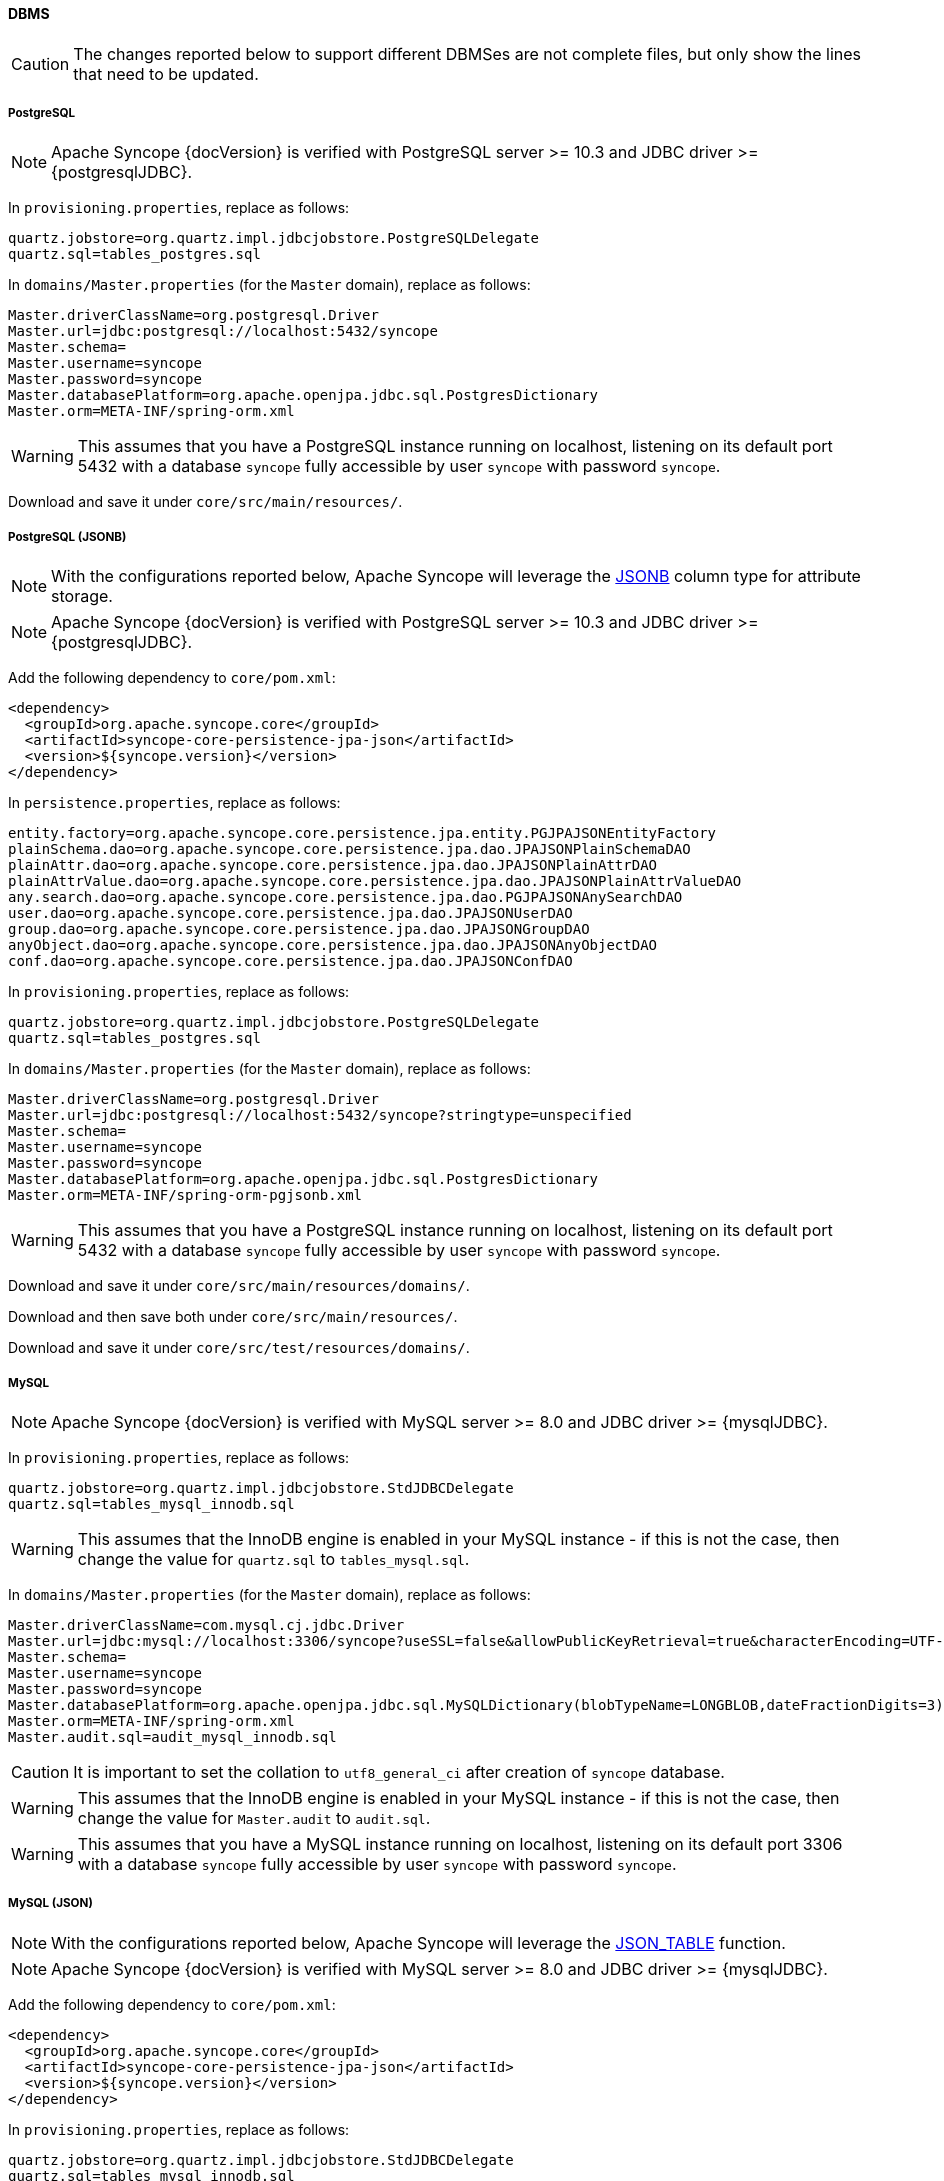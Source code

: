 //
// Licensed to the Apache Software Foundation (ASF) under one
// or more contributor license agreements.  See the NOTICE file
// distributed with this work for additional information
// regarding copyright ownership.  The ASF licenses this file
// to you under the Apache License, Version 2.0 (the
// "License"); you may not use this file except in compliance
// with the License.  You may obtain a copy of the License at
//
//   http://www.apache.org/licenses/LICENSE-2.0
//
// Unless required by applicable law or agreed to in writing,
// software distributed under the License is distributed on an
// "AS IS" BASIS, WITHOUT WARRANTIES OR CONDITIONS OF ANY
// KIND, either express or implied.  See the License for the
// specific language governing permissions and limitations
// under the License.
//
==== DBMS

[CAUTION]
The changes reported below to support different DBMSes are not complete files, but only show the lines that need to be
updated.

===== PostgreSQL

[NOTE]
Apache Syncope {docVersion} is verified with PostgreSQL server >= 10.3 and JDBC driver >= {postgresqlJDBC}.

In `provisioning.properties`, replace as follows:

....
quartz.jobstore=org.quartz.impl.jdbcjobstore.PostgreSQLDelegate
quartz.sql=tables_postgres.sql
....

In `domains/Master.properties` (for the `Master` domain), replace as follows:

....
Master.driverClassName=org.postgresql.Driver
Master.url=jdbc:postgresql://localhost:5432/syncope
Master.schema=
Master.username=syncope
Master.password=syncope
Master.databasePlatform=org.apache.openjpa.jdbc.sql.PostgresDictionary
Master.orm=META-INF/spring-orm.xml
....

[WARNING]
This assumes that you have a PostgreSQL instance running on localhost, listening on its default port 5432 with a
database `syncope` fully accessible by user `syncope` with password `syncope`.

Download
ifeval::["{snapshotOrRelease}" == "release"]
https://github.com/apache/syncope/blob/syncope-{docVersion}/fit/core-reference/src/main/resources/postgres/views.xml[views.xml^]
endif::[]
ifeval::["{snapshotOrRelease}" == "snapshot"]
https://github.com/apache/syncope/tree/2_1_X/fit/core-reference/src/main/resources/postgres/views.xml[views.xml^]
endif::[]
and save it under `core/src/main/resources/`.

===== PostgreSQL (JSONB)

[NOTE]
With the configurations reported below, Apache Syncope will leverage the
https://www.postgresql.org/docs/current/datatype-json.html[JSONB^] column type for attribute storage.

[NOTE]
Apache Syncope {docVersion} is verified with PostgreSQL server >= 10.3 and JDBC driver >= {postgresqlJDBC}.

Add the following dependency to `core/pom.xml`:

[source,xml,subs="verbatim,attributes"]
----
<dependency>
  <groupId>org.apache.syncope.core</groupId>
  <artifactId>syncope-core-persistence-jpa-json</artifactId>
  <version>${syncope.version}</version>
</dependency>
----

In `persistence.properties`, replace as follows:

....
entity.factory=org.apache.syncope.core.persistence.jpa.entity.PGJPAJSONEntityFactory
plainSchema.dao=org.apache.syncope.core.persistence.jpa.dao.JPAJSONPlainSchemaDAO
plainAttr.dao=org.apache.syncope.core.persistence.jpa.dao.JPAJSONPlainAttrDAO
plainAttrValue.dao=org.apache.syncope.core.persistence.jpa.dao.JPAJSONPlainAttrValueDAO
any.search.dao=org.apache.syncope.core.persistence.jpa.dao.PGJPAJSONAnySearchDAO
user.dao=org.apache.syncope.core.persistence.jpa.dao.JPAJSONUserDAO
group.dao=org.apache.syncope.core.persistence.jpa.dao.JPAJSONGroupDAO
anyObject.dao=org.apache.syncope.core.persistence.jpa.dao.JPAJSONAnyObjectDAO
conf.dao=org.apache.syncope.core.persistence.jpa.dao.JPAJSONConfDAO
....

In `provisioning.properties`, replace as follows:

....
quartz.jobstore=org.quartz.impl.jdbcjobstore.PostgreSQLDelegate
quartz.sql=tables_postgres.sql
....

In `domains/Master.properties` (for the `Master` domain), replace as follows:

....
Master.driverClassName=org.postgresql.Driver
Master.url=jdbc:postgresql://localhost:5432/syncope?stringtype=unspecified
Master.schema=
Master.username=syncope
Master.password=syncope
Master.databasePlatform=org.apache.openjpa.jdbc.sql.PostgresDictionary
Master.orm=META-INF/spring-orm-pgjsonb.xml
....

[WARNING]
This assumes that you have a PostgreSQL instance running on localhost, listening on its default port 5432 with a
database `syncope` fully accessible by user `syncope` with password `syncope`.

Download
ifeval::["{snapshotOrRelease}" == "release"]
https://github.com/apache/syncope/blob/syncope-{docVersion}/core/persistence-jpa-json/src/main/resources/domains/MasterContent.xml[MasterContent.xml^]
endif::[]
ifeval::["{snapshotOrRelease}" == "snapshot"]
https://github.com/apache/syncope/blob/2_1_X/core/persistence-jpa-json/src/main/resources/domains/MasterContent.xml[MasterContent.xml^]
endif::[]
and save it under `core/src/main/resources/domains/`.

Download
ifeval::["{snapshotOrRelease}" == "release"]
https://github.com/apache/syncope/blob/syncope-{docVersion}/core/persistence-jpa-json/src/main/resources/pgjsonb/indexes.xml[indexes.xml^]
endif::[]
ifeval::["{snapshotOrRelease}" == "snapshot"]
https://github.com/apache/syncope/blob/2_1_X/core/persistence-jpa-json/src/main/resources/pgjsonb/indexes.xml[indexes.xml^]
endif::[]
and
ifeval::["{snapshotOrRelease}" == "release"]
https://github.com/apache/syncope/blob/syncope-{docVersion}/core/persistence-jpa-json/src/main/resources/pgjsonb/views.xml[views.xml^]
endif::[]
ifeval::["{snapshotOrRelease}" == "snapshot"]
https://github.com/apache/syncope/blob/2_1_X/core/persistence-jpa-json/src/main/resources/pgjsonb/views.xml[views.xml^]
endif::[]
then save both under `core/src/main/resources/`.

Download
ifeval::["{snapshotOrRelease}" == "release"]
https://github.com/apache/syncope/blob/syncope-{docVersion}/core/persistence-jpa-json/src/test/resources/domains/MasterContent.xml[MasterContent.xml^]
endif::[]
ifeval::["{snapshotOrRelease}" == "snapshot"]
https://github.com/apache/syncope/blob/2_1_X/core/persistence-jpa-json/src/test/resources/domains/MasterContent.xml[MasterContent.xml^]
endif::[]
and save it under `core/src/test/resources/domains/`.

===== MySQL

[NOTE]
Apache Syncope {docVersion} is verified with MySQL server >= 8.0 and JDBC driver >= {mysqlJDBC}.

In `provisioning.properties`, replace as follows:

....
quartz.jobstore=org.quartz.impl.jdbcjobstore.StdJDBCDelegate
quartz.sql=tables_mysql_innodb.sql
....

[WARNING]
This assumes that the InnoDB engine is enabled in your MySQL instance - if this is not the case, then change the value
for `quartz.sql` to `tables_mysql.sql`.

In `domains/Master.properties` (for the `Master` domain), replace as follows:

....
Master.driverClassName=com.mysql.cj.jdbc.Driver
Master.url=jdbc:mysql://localhost:3306/syncope?useSSL=false&allowPublicKeyRetrieval=true&characterEncoding=UTF-8
Master.schema=
Master.username=syncope
Master.password=syncope
Master.databasePlatform=org.apache.openjpa.jdbc.sql.MySQLDictionary(blobTypeName=LONGBLOB,dateFractionDigits=3)
Master.orm=META-INF/spring-orm.xml
Master.audit.sql=audit_mysql_innodb.sql
....

[CAUTION]
It is important to set the collation to `utf8_general_ci` after creation of `syncope` database.

[WARNING]
This assumes that the InnoDB engine is enabled in your MySQL instance - if this is not the case, then change the value
for `Master.audit` to `audit.sql`.

[WARNING]
This assumes that you have a MySQL instance running on localhost, listening on its default port 3306 with a database
`syncope` fully accessible by user `syncope` with password `syncope`.

===== MySQL (JSON)

[NOTE]
With the configurations reported below, Apache Syncope will leverage the
https://dev.mysql.com/doc/refman/8.0/en/json-table-functions.html[JSON_TABLE^] function.

[NOTE]
Apache Syncope {docVersion} is verified with MySQL server >= 8.0 and JDBC driver >= {mysqlJDBC}.

Add the following dependency to `core/pom.xml`:

[source,xml,subs="verbatim,attributes"]
----
<dependency>
  <groupId>org.apache.syncope.core</groupId>
  <artifactId>syncope-core-persistence-jpa-json</artifactId>
  <version>${syncope.version}</version>
</dependency>
----

In `provisioning.properties`, replace as follows:

....
quartz.jobstore=org.quartz.impl.jdbcjobstore.StdJDBCDelegate
quartz.sql=tables_mysql_innodb.sql
....

[WARNING]
This assumes that the InnoDB engine is enabled in your MySQL instance - if this is not the case, then change the value
for `quartz.sql` to `tables_mysql.sql`.

In `domains/Master.properties` (for the `Master` domain), replace as follows:

....
Master.driverClassName=com.mysql.cj.jdbc.Driver
Master.url=jdbc:mysql://localhost:3306/syncope?useSSL=false&allowPublicKeyRetrieval=true&characterEncoding=UTF-8
Master.schema=
Master.username=syncope
Master.password=syncope
Master.databasePlatform=org.apache.openjpa.jdbc.sql.MySQLDictionary(blobTypeName=LONGBLOB,dateFractionDigits=3)
Master.orm=META-INF/spring-orm-myjson.xml
Master.audit.sql=audit_mysql_innodb.sql
....

[CAUTION]
It is important to set the collation to `utf8_general_ci` after creation of `syncope` database.

[WARNING]
This assumes that the InnoDB engine is enabled in your MySQL instance - if this is not the case, then change the value
for `Master.audit` to `audit.sql`.

[WARNING]
This assumes that you have a MySQL instance running on localhost, listening on its default port 3306 with a database
`syncope` fully accessible by user `syncope` with password `syncope`.

Download
ifeval::["{snapshotOrRelease}" == "release"]
https://github.com/apache/syncope/blob/syncope-{docVersion}/core/persistence-jpa-json/src/main/resources/domains/MasterContent.xml[MasterContent.xml^]
endif::[]
ifeval::["{snapshotOrRelease}" == "snapshot"]
https://github.com/apache/syncope/blob/2_1_X/core/persistence-jpa-json/src/main/resources/domains/MasterContent.xml[MasterContent.xml^]
endif::[]
and save it under `core/src/main/resources/domains/`.

Download
ifeval::["{snapshotOrRelease}" == "release"]
https://github.com/apache/syncope/blob/syncope-{docVersion}/core/persistence-jpa-json/src/main/resources/myjson/indexes.xml[indexes.xml^]
endif::[]
ifeval::["{snapshotOrRelease}" == "snapshot"]
https://github.com/apache/syncope/blob/2_1_X/core/persistence-jpa-json/src/main/resources/myjson/indexes.xml[indexes.xml^]
endif::[]
and
ifeval::["{snapshotOrRelease}" == "release"]
https://github.com/apache/syncope/blob/syncope-{docVersion}/core/persistence-jpa-json/src/main/resources/myjson/views.xml[views.xml^]
endif::[]
ifeval::["{snapshotOrRelease}" == "snapshot"]
https://github.com/apache/syncope/blob/2_1_X/core/persistence-jpa-json/src/main/resources/myjson/views.xml[views.xml^]
endif::[]
then save both under `core/src/main/resources/`.

Download
ifeval::["{snapshotOrRelease}" == "release"]
https://github.com/apache/syncope/blob/syncope-{docVersion}/core/persistence-jpa-json/src/test/resources/domains/MasterContent.xml[MasterContent.xml^]
endif::[]
ifeval::["{snapshotOrRelease}" == "snapshot"]
https://github.com/apache/syncope/blob/2_1_X/core/persistence-jpa-json/src/test/resources/domains/MasterContent.xml[MasterContent.xml^]
endif::[]
and save it under `core/src/test/resources/domains/`.

===== MariaDB

[NOTE]
Apache Syncope {docVersion} is verified with MariaDB server >= 10.3.7 and JDBC driver >= {mariadbJDBC}.

In `provisioning.properties`, replace as follows:

....
quartz.jobstore=org.quartz.impl.jdbcjobstore.StdJDBCDelegate
quartz.sql=tables_mariadb.sql
....

[WARNING]
This assumes that the InnoDB engine is enabled in your MariaDB instance - if this is not the case, then change the value
for `quartz.sql` to `tables_mariadb.sql`.

In `domains/Master.properties` (for the `Master` domain), replace as follows:

....
Master.driverClassName=org.mariadb.jdbc.Driver
Master.url=jdbc:mariadb://localhost:3306/syncope?characterEncoding=UTF-8
Master.schema=
Master.username=syncope
Master.password=syncope
Master.databasePlatform=org.apache.openjpa.jdbc.sql.MariaDBDictionary(blobTypeName=LONGBLOB,dateFractionDigits=3)
Master.orm=META-INF/spring-orm.xml
....

[CAUTION]
It is important to set the collation to `utf8_general_ci` after creation of `syncope` database.

[WARNING]
This assumes that you have a MariaDB instance running on localhost, listening on its default port 3306 with a database
`syncope` fully accessible by user `syncope` with password `syncope`.

===== Oracle Database

[NOTE]
Apache Syncope {docVersion} is verified with Oracle database >= 11g and JDBC driver >= ojdbc8 12.2.0.1.

In `provisioning.properties`, replace as follows:

....
quartz.jobstore=org.quartz.impl.jdbcjobstore.oracle.OracleDelegate
quartz.sql=tables_oracle.sql
....

In `domains/Master.properties` (for the `Master` domain), replace as follows:

....
Master.driverClassName=oracle.jdbc.OracleDriver
Master.url=jdbc:oracle:thin:@localhost:1521:orcl
Master.schema=SYNCOPE
Master.username=syncope
Master.password=syncope
Master.databasePlatform=org.apache.openjpa.jdbc.sql.OracleDictionary
Master.orm=META-INF/spring-orm-oracle.xml
Master.audit.sql=audit_oracle.sql
....

[WARNING]
This assumes that you have an Oracle instance running on localhost, listening on its default port 1521 with a database
`syncope` under tablespace `SYNCOPE`, fully accessible by user `syncope` with password `syncope`.

===== MS SQL Server

[NOTE]
Apache Syncope {docVersion} is verified with MS SQL server >= 2017 and JDBC driver >= {sqlserverJDBC}8.

In `provisioning.properties`, replace as follows:

....
quartz.jobstore=org.quartz.impl.jdbcjobstore.MSSQLDelegate
quartz.sql=tables_sqlServer.sql
....

In `domains/Master.properties` (for the `Master` domain), replace as follows:

....
Master.driverClassName=com.microsoft.sqlserver.jdbc.SQLServerDriver
Master.url=jdbc:sqlserver://localhost:1344;database=syncope;selectMethod=cursor;sendStringParametersAsUnicode=false
Master.schema=dbo
Master.username=syncope
Master.password=syncope
Master.databasePlatform=org.apache.openjpa.jdbc.sql.SQLServerDictionary
Master.orm=META-INF/spring-orm-sqlserver.xml
Master.audit.sql=audit_sqlserver.sql
....

[WARNING]
This assumes that you have a MS SQL Server instance running on localhost, listening on its default port 1344 with a
database `syncope` fully accessible by user `syncope` with password `syncope`.

Download
ifeval::["{snapshotOrRelease}" == "release"]
https://github.com/apache/syncope/blob/syncope-{docVersion}/fit/core-reference/src/main/resources/sqlserver/views.xml[views.xml^]
endif::[]
ifeval::["{snapshotOrRelease}" == "snapshot"]
https://github.com/apache/syncope/tree/2_1_X/fit/core-reference/src/main/resources/sqlserver/views.xml[views.xml^]
endif::[]
and save it under `core/src/main/resources/`.
